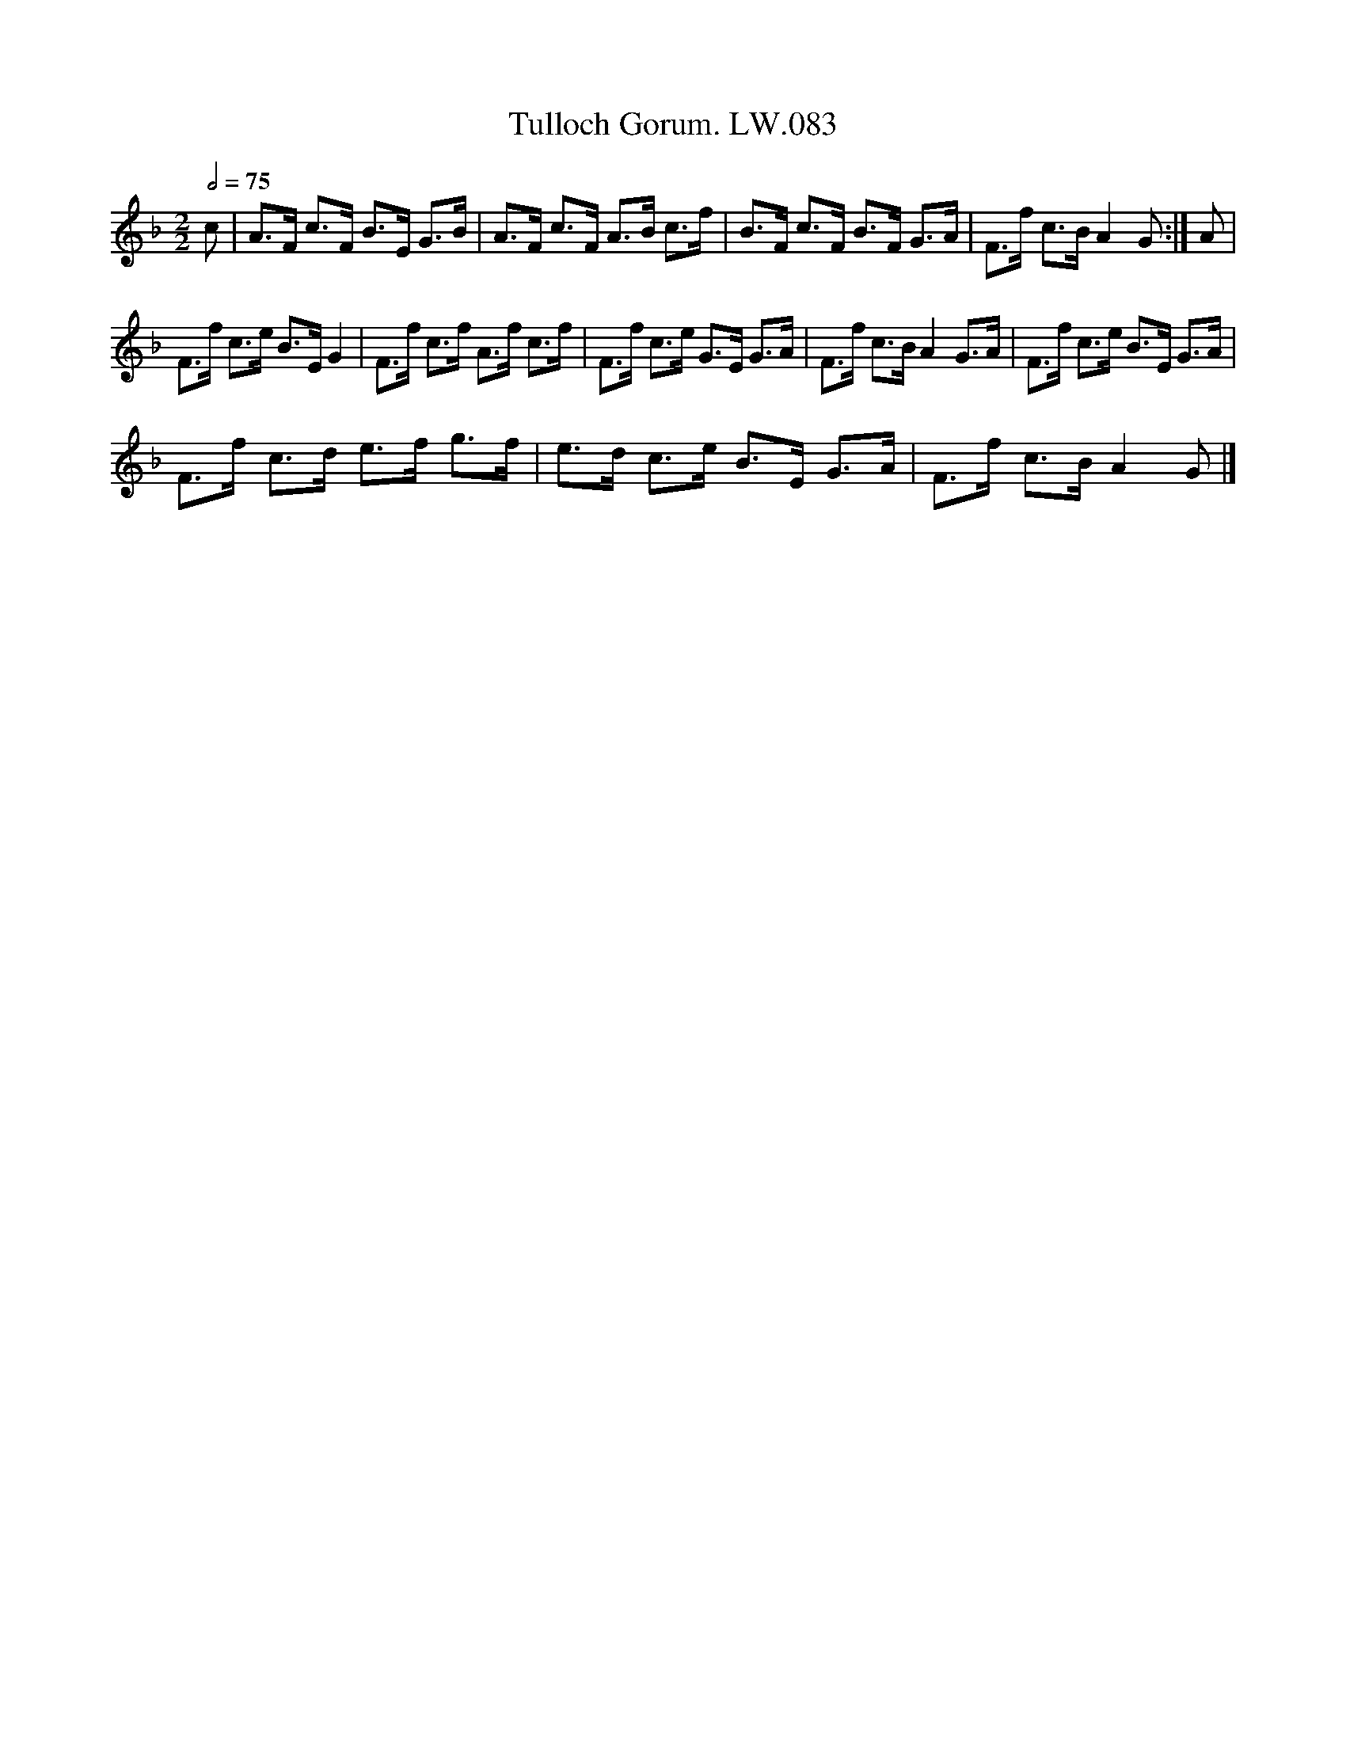 X:1
T:Tulloch Gorum. LW.083
L:1/8
Q:1/2=75
M:2/2
I:linebreak $
K:F
V:1 treble 
V:1
 c | A>F c>F B>E G>B | A>F c>F A>B c>f | B>F c>F B>F G>A | F>f c>B A2 G :| A |$ F>f c>e B>E G2 | %7
 F>f c>f A>f c>f | F>f c>e G>E G>A | F>f c>B A2 G>A | F>f c>e B>E G>A |$ F>f c>d e>f g>f | %12
 e>d c>e B>E G>A | F>f c>B A2 G |] %14
